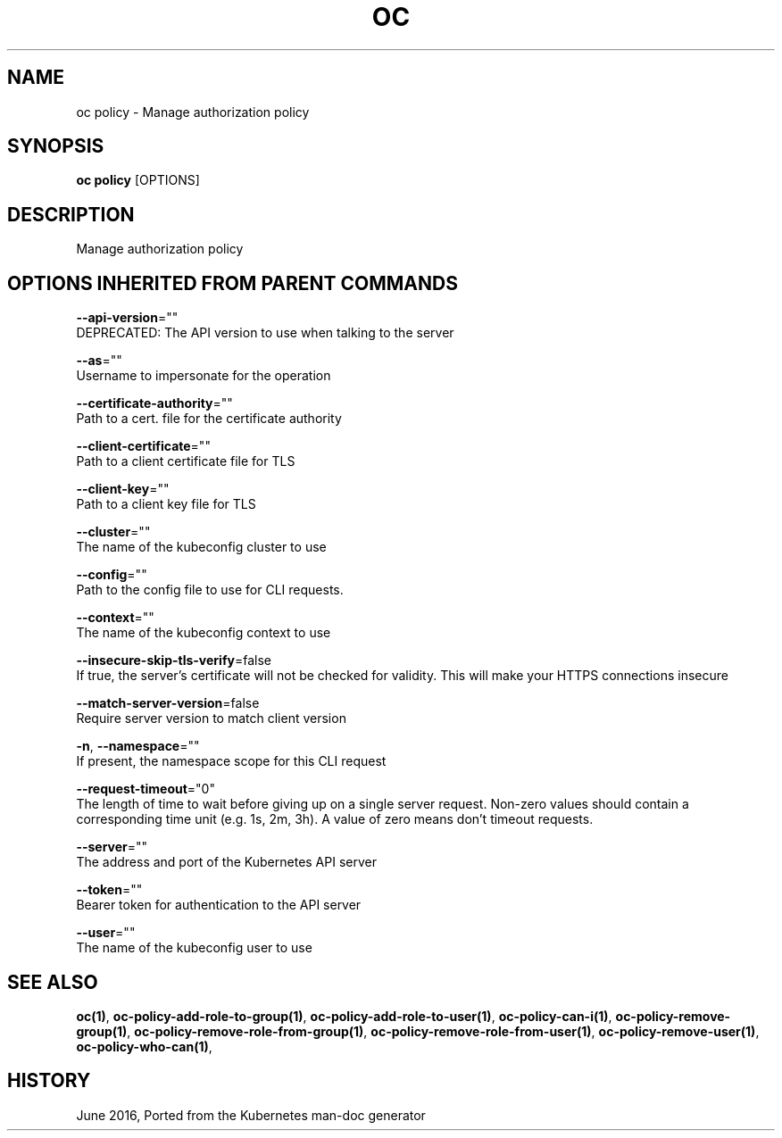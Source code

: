 .TH "OC" "1" " Openshift CLI User Manuals" "Openshift" "June 2016"  ""


.SH NAME
.PP
oc policy \- Manage authorization policy


.SH SYNOPSIS
.PP
\fBoc policy\fP [OPTIONS]


.SH DESCRIPTION
.PP
Manage authorization policy


.SH OPTIONS INHERITED FROM PARENT COMMANDS
.PP
\fB\-\-api\-version\fP=""
    DEPRECATED: The API version to use when talking to the server

.PP
\fB\-\-as\fP=""
    Username to impersonate for the operation

.PP
\fB\-\-certificate\-authority\fP=""
    Path to a cert. file for the certificate authority

.PP
\fB\-\-client\-certificate\fP=""
    Path to a client certificate file for TLS

.PP
\fB\-\-client\-key\fP=""
    Path to a client key file for TLS

.PP
\fB\-\-cluster\fP=""
    The name of the kubeconfig cluster to use

.PP
\fB\-\-config\fP=""
    Path to the config file to use for CLI requests.

.PP
\fB\-\-context\fP=""
    The name of the kubeconfig context to use

.PP
\fB\-\-insecure\-skip\-tls\-verify\fP=false
    If true, the server's certificate will not be checked for validity. This will make your HTTPS connections insecure

.PP
\fB\-\-match\-server\-version\fP=false
    Require server version to match client version

.PP
\fB\-n\fP, \fB\-\-namespace\fP=""
    If present, the namespace scope for this CLI request

.PP
\fB\-\-request\-timeout\fP="0"
    The length of time to wait before giving up on a single server request. Non\-zero values should contain a corresponding time unit (e.g. 1s, 2m, 3h). A value of zero means don't timeout requests.

.PP
\fB\-\-server\fP=""
    The address and port of the Kubernetes API server

.PP
\fB\-\-token\fP=""
    Bearer token for authentication to the API server

.PP
\fB\-\-user\fP=""
    The name of the kubeconfig user to use


.SH SEE ALSO
.PP
\fBoc(1)\fP, \fBoc\-policy\-add\-role\-to\-group(1)\fP, \fBoc\-policy\-add\-role\-to\-user(1)\fP, \fBoc\-policy\-can\-i(1)\fP, \fBoc\-policy\-remove\-group(1)\fP, \fBoc\-policy\-remove\-role\-from\-group(1)\fP, \fBoc\-policy\-remove\-role\-from\-user(1)\fP, \fBoc\-policy\-remove\-user(1)\fP, \fBoc\-policy\-who\-can(1)\fP,


.SH HISTORY
.PP
June 2016, Ported from the Kubernetes man\-doc generator
